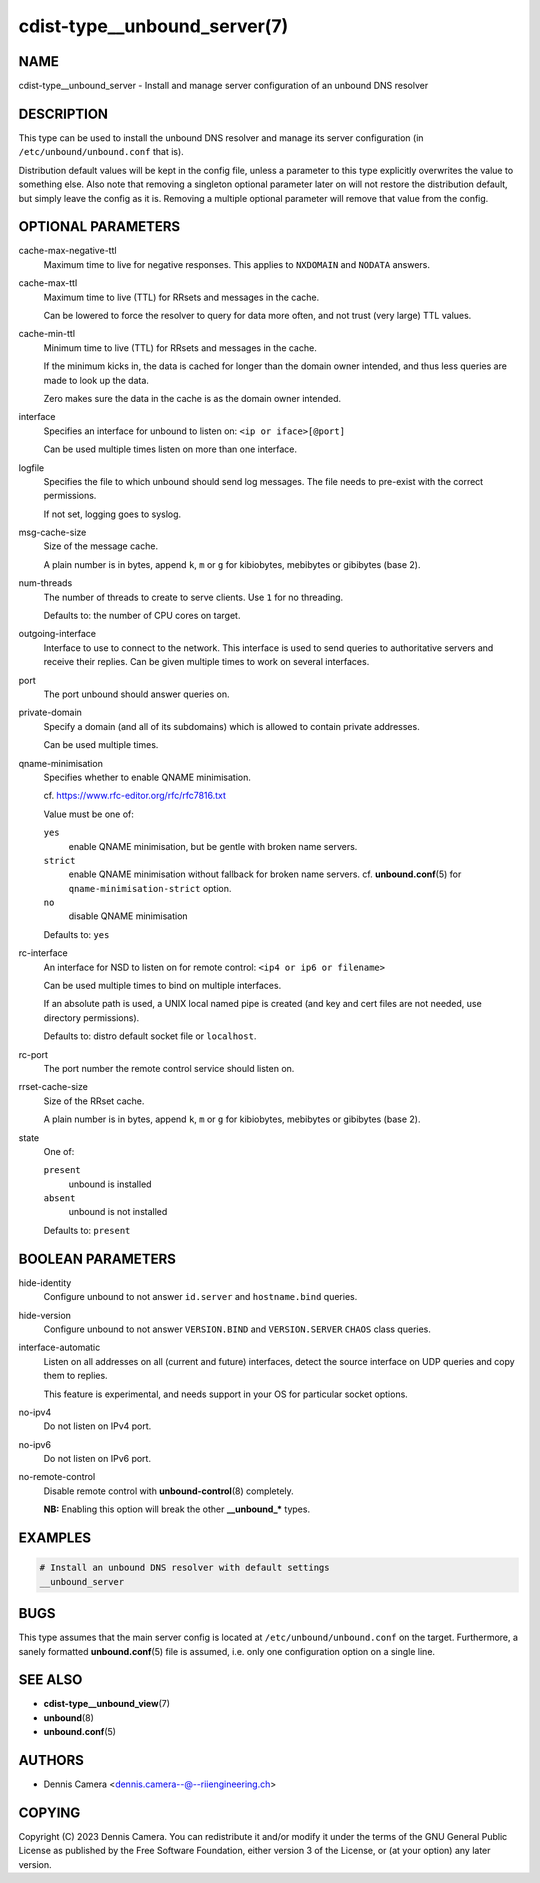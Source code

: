 cdist-type__unbound_server(7)
=============================

NAME
----
cdist-type__unbound_server - Install and manage server configuration of an
unbound DNS resolver


DESCRIPTION
-----------
This type can be used to install the unbound DNS resolver and manage its server
configuration (in ``/etc/unbound/unbound.conf`` that is).

Distribution default values will be kept in the config file, unless a parameter
to this type explicitly overwrites the value to something else.
Also note that removing a singleton optional parameter later on will not restore
the distribution default, but simply leave the config as it is.
Removing a multiple optional parameter will remove that value from the config.


OPTIONAL PARAMETERS
-------------------
cache-max-negative-ttl
   Maximum time to live for negative responses.
   This applies to ``NXDOMAIN`` and ``NODATA`` answers.
cache-max-ttl
   Maximum time to live (TTL) for RRsets and messages in the cache.

   Can be lowered to force the resolver to query for data more often, and not
   trust (very large) TTL values.
cache-min-ttl
   Minimum time to live (TTL) for RRsets and messages in the cache.

   If the minimum kicks in, the data is cached for longer than the domain owner
   intended, and thus less queries are made to look up the data.

   Zero makes sure the data in the cache is as the domain owner intended.
interface
   Specifies an interface for unbound to listen on:
   ``<ip or iface>[@port]``

   Can be used multiple times listen on more than one interface.
logfile
   Specifies the file to which unbound should send log messages.
   The file needs to pre-exist with the correct permissions.

   If not set, logging goes to syslog.
msg-cache-size
   Size of the message cache.

   A plain number is in bytes, append ``k``, ``m`` or ``g`` for kibiobytes,
   mebibytes or gibibytes (base 2).
num-threads
   The number of threads to create to serve clients.
   Use ``1`` for no threading.

   Defaults to: the number of CPU cores on target.
outgoing-interface
   Interface to use to connect to the network. This interface is used to send
   queries to authoritative servers and receive their replies. Can be given
   multiple times to work on several interfaces.
port
   The port unbound should answer queries on.
private-domain
   Specify a domain (and all of its subdomains) which is allowed to contain
   private addresses.

   Can be used multiple times.
qname-minimisation
   Specifies whether to enable QNAME minimisation.

   cf. `<https://www.rfc-editor.org/rfc/rfc7816.txt>`_

   Value must be one of:

   ``yes``
      enable QNAME minimisation, but be gentle with broken name servers.
   ``strict``
      enable QNAME minimisation without fallback for broken name servers.
      cf. :strong:`unbound.conf`\ (5) for ``qname-minimisation-strict`` option.
   ``no``
      disable QNAME minimisation

   Defaults to: ``yes``
rc-interface
   An interface for NSD to listen on for remote control:
   ``<ip4 or ip6 or filename>``

   Can be used multiple times to bind on multiple interfaces.

   If an absolute path is used, a UNIX local named pipe is created (and key and
   cert files are not needed, use directory permissions).

   Defaults to: distro default socket file or ``localhost``.
rc-port
   The port number the remote control service should listen on.
rrset-cache-size
   Size of the RRset cache.

   A plain number is in bytes, append ``k``, ``m`` or ``g`` for kibiobytes,
   mebibytes or gibibytes (base 2).
state
   One of:

   ``present``
      unbound is installed
   ``absent``
      unbound is not installed

   Defaults to: ``present``


BOOLEAN PARAMETERS
------------------
hide-identity
   Configure unbound to not answer ``id.server`` and ``hostname.bind`` queries.
hide-version
   Configure unbound to not answer ``VERSION.BIND`` and ``VERSION.SERVER``
   ``CHAOS`` class queries.
interface-automatic
   Listen on all addresses on all (current and future) interfaces, detect the
   source interface on UDP queries and copy them to replies.

   This feature is experimental, and needs support in your OS for particular
   socket options.
no-ipv4
   Do not listen on IPv4 port.
no-ipv6
   Do not listen on IPv6 port.
no-remote-control
   Disable remote control with :strong:`unbound-control`\ (8) completely.

   **NB:** Enabling this option will break the other :strong:`__unbound_*`
   types.


EXAMPLES
--------

.. code-block:: sh

   # Install an unbound DNS resolver with default settings
   __unbound_server


BUGS
----
This type assumes that the main server config is located at
``/etc/unbound/unbound.conf`` on the target.
Furthermore, a sanely formatted :strong:`unbound.conf`\ (5) file is assumed,
i.e. only one configuration option on a single line.


SEE ALSO
--------
* :strong:`cdist-type__unbound_view`\ (7)
* :strong:`unbound`\ (8)
* :strong:`unbound.conf`\ (5)


AUTHORS
-------
* Dennis Camera <dennis.camera--@--riiengineering.ch>


COPYING
-------
Copyright \(C) 2023 Dennis Camera.
You can redistribute it and/or modify it under the terms of the GNU General
Public License as published by the Free Software Foundation, either version 3 of
the License, or (at your option) any later version.
